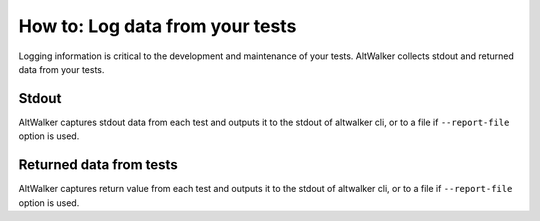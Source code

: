 ================================
How to: Log data from your tests
================================

Logging information is critical to the development and maintenance of your tests. AltWalker
collects stdout and returned data from your tests.


Stdout
------

AltWalker captures stdout data from each test and outputs it to the stdout of altwalker cli,
or to a file if ``--report-file`` option is used.

.. tab:: Python

    .. code-block:: python

        class Simple:
            def vertex_a(self, *args):
                print("Simple.vertex_a")

    .. code-block:: console
        :emphasize-lines: 3

        [2020-04-27 14:26:20.731201] Simple.vertex_a Status: PASSED
        Output:
        Simple.vertex_a

.. tab:: C#/.NET

    .. code-block:: c#

        public class WalletModel
        {
            public void vertex_a()
            {
                Trace.WriteLine("Simple.vertex_a");
            }
        }

    .. code-block:: console
        :emphasize-lines: 3

        [2020-04-27 14:26:20.731201] Simple.vertex_a Status: PASSED
        Output:
        Simple.vertex_a

.. tab:: Custom Executor

    Execute Step response:

    .. code-block:: json

        {
            "payload": {
                "output": "Simple.vertex_a"
            }
        }

    .. code-block:: console
        :emphasize-lines: 3

        [2020-04-27 14:26:20.731201] Simple.vertex_a Status: PASSED
        Output:
        Simple.vertex_a


Returned data from tests
------------------------

AltWalker captures return value from each test and outputs it to the stdout of altwalker
cli, or to a file if ``--report-file`` option is used.

.. tab:: Python

    Return any json serializable object

    .. code-block:: python

        class Simple:
            def vertex_a(self, *args):
                return { "key" : "value" }

    .. code-block:: console
        :emphasize-lines: 3-5

        [2020-04-27 14:26:20.731201] Simple.vertex_a Status: PASSED
        Result:
        {
            "key": "value"
        }

.. tab:: C#/.NET

    Return any json serializable object

    .. code-block:: c#

        public class WalletModel
        {
            public object vertex_a()
            {
                return new Dictionary<string, string> () { {"key", "value" } };
            }
        }

    .. code-block:: console
        :emphasize-lines: 3-5

        [2020-04-27 14:26:20.731201] Simple.vertex_a Status: PASSED
        Result:
        {
            "key": "value"
        }

.. tab:: Custom Executor

    Execute Step response:

    .. code-block:: json

        {
            "payload": {
                "result": {"key" : "value"}
            }
        }

    .. code-block:: console
        :emphasize-lines: 3-5

        [2020-04-27 14:26:20.731201] Simple.vertex_a Status: PASSED
        Result:
        {
            "key": "value"
        }
